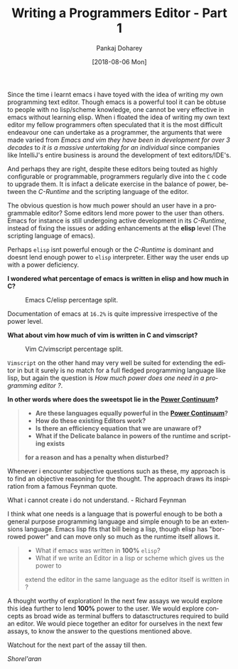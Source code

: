#+TITLE:       Writing a Programmers Editor - Part 1
#+AUTHOR:      Pankaj Doharey
#+EMAIL:       pankajdoharey@gmail.com
#+DATE:        [2018-08-06 Mon]
#+URI:         /blog/%y/%m/%d/learn-to-write-an-editor
#+KEYWORDS:    editor, emacs, vim, scheme
#+TAGS:        editor, scheme, emacs
#+LANGUAGE:    en
#+OPTIONS:     H:4 num:nil toc:nil \n:nil ::t |:t ^:nil -:nil f:t *:t <:t
#+DESCRIPTION: A series of Assays on writing a programmers editor.

Since the time i learnt emacs i have toyed with the idea of writing my own 
programming text editor. Though emacs is a powerful tool it can be obtuse to 
people with no lisp/scheme knowledge, one cannot be very effective in emacs 
without learning elisp. When i floated the idea of writing my own text editor my
fellow programmers often speculated that it is the most difficult endeavour one 
can undertake as a programmer, the arguments that were made varied from /Emacs 
and vim they have been in development for over 3 decades/ to /it is a massive 
untertaking for an individual/ since companies like IntelliJ's entire business is
around the development of text editors/IDE's.

And perhaps they are right, despite these editors being touted as highly 
configurable or programmable, programmers regularly dive into the ~C~ code to 
upgrade them. It is infact a delicate exercise in the balance of power, between 
the /C-Runtime/ and the scripting language of the editor.

The obvious question is how much power should an user have in a programmable
editor? Some editors lend more power to the user than others. Emacs for instance
is still undergoing active development in its /C-Runtime/, instead of fixing the
issues or adding enhancements at the *elisp* level (The scripting language of emacs).

Perhaps ~elisp~ isnt powerful enough or the /C-Runtime/ is dominant and doesnt lend
enough power to ~elisp~ interpreter. Either way the user ends up with a power deficiency.

*I wondered what percentage of emacs is written in elisp and how much in C?*

#+CAPTION: Emacs C/elisp percentage split.
#+NAME: fig:emacs-percentage
[[./media/images/emacs-percentage-repo.png]]

Documentation of emacs at ~16.2%~ is quite impressive irrespective of the power level.

*What about vim how much of vim is written in C and vimscript?*

#+CAPTION: Vim C/vimscript percentage split.
#+NAME: fig:vim-percentage
[[./media/images/vim-percentage-repo.png]]


~Vimscript~ on the other hand may very well be suited for extending the editor 
in but it surely is no match for a full fledged programming language like lisp, 
but again the question is /How much power does one need in a programming editor ?/.

*In other words where does the sweetspot lie in the [[http://www.paulgraham.com/avg.html][Power Continuum]]?*

#+BEGIN_QUOTE
- *Are these languages equally powerful in the [[http://www.paulgraham.com/avg.html][Power Continuum]]?*
- *How do these existing Editors work?*
- *Is there an efficiency equation that we are unaware of?*
- *What if the Delicate balance in powers of the runtime and scripting exists*
*for a reason and has a penalty when disturbed?*
#+END_QUOTE

Whenever i encounter subjective questions such as these, my approach is to find 
an objective reasoning for the thought. The approach draws its inspiration
from a famous Feynman quote.

#+BEGIN_VERSE
What i cannot create i do not understand. - Richard Feynman
#+END_VERSE

I think what one needs is a language that is powerful enough to be both a general
purpose programming language and simple enough to be an extensions language. Emacs
lisp fits that bill being a lisp, though elisp has "borrowed power" and can move only
so much as the runtime itself allows it.

#+BEGIN_QUOTE
- What if emacs was written in *100%* ~elisp~? 
- What if we write an Editor in a lisp or scheme which gives us the power to
extend the editor in the same language as the editor itself is written in ?
#+END_QUOTE

A thought worthy of exploration! In the next few assays we would explore this idea
further to lend *100%* power to the user. We would explore concepts as broad wide
as terminal buffers to datasctructures required to build an editor. We would piece
together an editor for ourselves in the next few assays, to know the answer to the
questions mentioned above.

Watchout for the next part of the assay till then.

/Shorel'aran/
